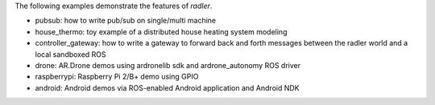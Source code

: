 The following examples demonstrate the features of `radler`.

- pubsub: how to write pub/sub on single/multi machine 

- house_thermo: toy example of a distributed house heating system modeling

- controller_gateway: how to write a gateway to forward back and forth messages between the radler world and a local sandboxed ROS

- drone: AR.Drone demos using ardronelib sdk and ardrone_autonomy ROS driver

- raspberrypi: Raspberry Pi 2/B+ demo using GPIO 

- android: Android demos via ROS-enabled Android application and Android NDK  


